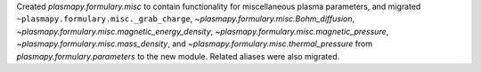 Created `plasmapy.formulary.misc` to contain functionality for
miscellaneous plasma parameters, and migrated
``~plasmapy.formulary.misc._grab_charge``,
`~plasmapy.formulary.misc.Bohm_diffusion`,
`~plasmapy.formulary.misc.magnetic_energy_density`,
`~plasmapy.formulary.misc.magnetic_pressure`,
`~plasmapy.formulary.misc.mass_density`, and
`~plasmapy.formulary.misc.thermal_pressure` from
`plasmapy.formulary.parameters` to the new module.  Related aliases were
also migrated.
